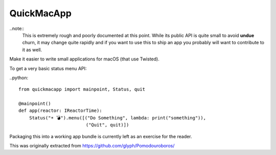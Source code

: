 QuickMacApp
========

..note::
    This is extremely rough and poorly documented at this point.  While its
    public API is quite small to avoid **undue** churn, it may change quite
    rapidly and if you want to use this to ship an app you probably will want
    to contribute to it as well.

Make it easier to write small applications for macOS (that use Twisted).

To get a very basic status menu API:

..python::

    from quickmacapp import mainpoint, Status, quit

    @mainpoint()
    def app(reactor: IReactorTime):
        Status("☀️ 💣").menu([("Do Something", lambda: print("something")),
                             ("Quit", quit)])

Packaging this into a working app bundle is currently left as an exercise for
the reader.

This was originally extracted from https://github.com/glyph/Pomodouroboros/
